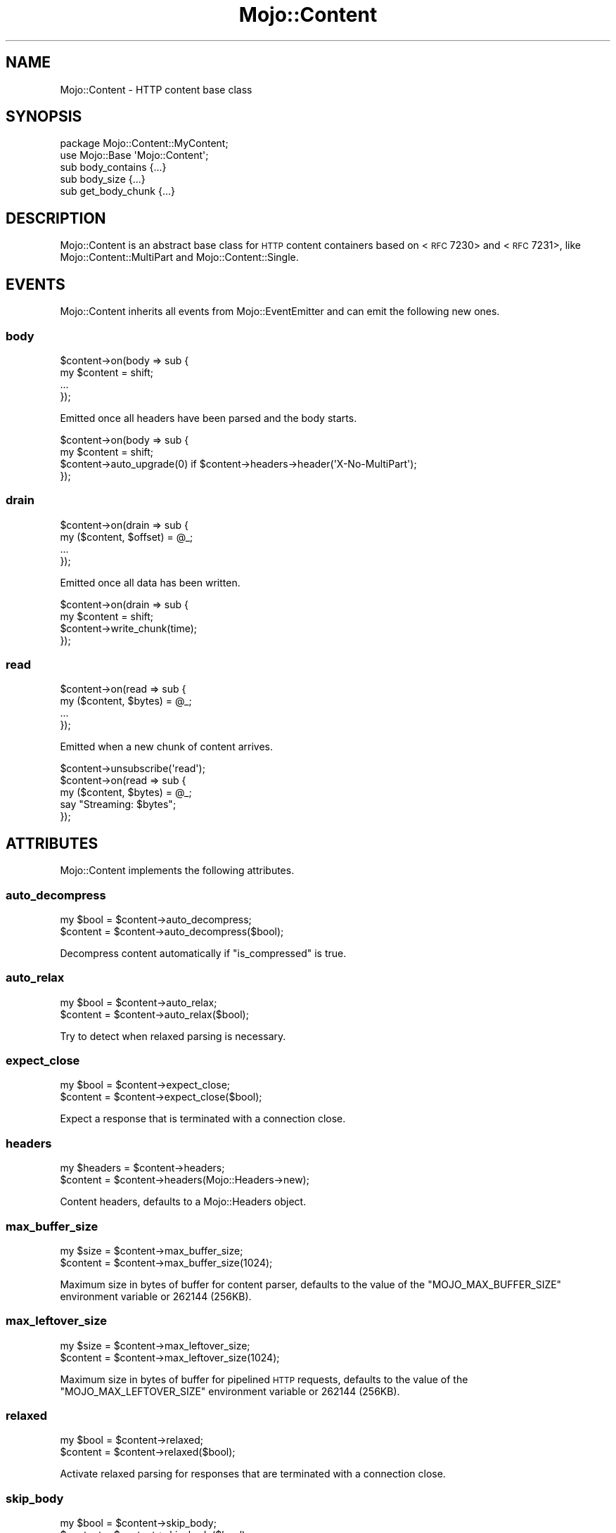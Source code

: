 .\" Automatically generated by Pod::Man 2.22 (Pod::Simple 3.13)
.\"
.\" Standard preamble:
.\" ========================================================================
.de Sp \" Vertical space (when we can't use .PP)
.if t .sp .5v
.if n .sp
..
.de Vb \" Begin verbatim text
.ft CW
.nf
.ne \\$1
..
.de Ve \" End verbatim text
.ft R
.fi
..
.\" Set up some character translations and predefined strings.  \*(-- will
.\" give an unbreakable dash, \*(PI will give pi, \*(L" will give a left
.\" double quote, and \*(R" will give a right double quote.  \*(C+ will
.\" give a nicer C++.  Capital omega is used to do unbreakable dashes and
.\" therefore won't be available.  \*(C` and \*(C' expand to `' in nroff,
.\" nothing in troff, for use with C<>.
.tr \(*W-
.ds C+ C\v'-.1v'\h'-1p'\s-2+\h'-1p'+\s0\v'.1v'\h'-1p'
.ie n \{\
.    ds -- \(*W-
.    ds PI pi
.    if (\n(.H=4u)&(1m=24u) .ds -- \(*W\h'-12u'\(*W\h'-12u'-\" diablo 10 pitch
.    if (\n(.H=4u)&(1m=20u) .ds -- \(*W\h'-12u'\(*W\h'-8u'-\"  diablo 12 pitch
.    ds L" ""
.    ds R" ""
.    ds C` ""
.    ds C' ""
'br\}
.el\{\
.    ds -- \|\(em\|
.    ds PI \(*p
.    ds L" ``
.    ds R" ''
'br\}
.\"
.\" Escape single quotes in literal strings from groff's Unicode transform.
.ie \n(.g .ds Aq \(aq
.el       .ds Aq '
.\"
.\" If the F register is turned on, we'll generate index entries on stderr for
.\" titles (.TH), headers (.SH), subsections (.SS), items (.Ip), and index
.\" entries marked with X<> in POD.  Of course, you'll have to process the
.\" output yourself in some meaningful fashion.
.ie \nF \{\
.    de IX
.    tm Index:\\$1\t\\n%\t"\\$2"
..
.    nr % 0
.    rr F
.\}
.el \{\
.    de IX
..
.\}
.\"
.\" Accent mark definitions (@(#)ms.acc 1.5 88/02/08 SMI; from UCB 4.2).
.\" Fear.  Run.  Save yourself.  No user-serviceable parts.
.    \" fudge factors for nroff and troff
.if n \{\
.    ds #H 0
.    ds #V .8m
.    ds #F .3m
.    ds #[ \f1
.    ds #] \fP
.\}
.if t \{\
.    ds #H ((1u-(\\\\n(.fu%2u))*.13m)
.    ds #V .6m
.    ds #F 0
.    ds #[ \&
.    ds #] \&
.\}
.    \" simple accents for nroff and troff
.if n \{\
.    ds ' \&
.    ds ` \&
.    ds ^ \&
.    ds , \&
.    ds ~ ~
.    ds /
.\}
.if t \{\
.    ds ' \\k:\h'-(\\n(.wu*8/10-\*(#H)'\'\h"|\\n:u"
.    ds ` \\k:\h'-(\\n(.wu*8/10-\*(#H)'\`\h'|\\n:u'
.    ds ^ \\k:\h'-(\\n(.wu*10/11-\*(#H)'^\h'|\\n:u'
.    ds , \\k:\h'-(\\n(.wu*8/10)',\h'|\\n:u'
.    ds ~ \\k:\h'-(\\n(.wu-\*(#H-.1m)'~\h'|\\n:u'
.    ds / \\k:\h'-(\\n(.wu*8/10-\*(#H)'\z\(sl\h'|\\n:u'
.\}
.    \" troff and (daisy-wheel) nroff accents
.ds : \\k:\h'-(\\n(.wu*8/10-\*(#H+.1m+\*(#F)'\v'-\*(#V'\z.\h'.2m+\*(#F'.\h'|\\n:u'\v'\*(#V'
.ds 8 \h'\*(#H'\(*b\h'-\*(#H'
.ds o \\k:\h'-(\\n(.wu+\w'\(de'u-\*(#H)/2u'\v'-.3n'\*(#[\z\(de\v'.3n'\h'|\\n:u'\*(#]
.ds d- \h'\*(#H'\(pd\h'-\w'~'u'\v'-.25m'\f2\(hy\fP\v'.25m'\h'-\*(#H'
.ds D- D\\k:\h'-\w'D'u'\v'-.11m'\z\(hy\v'.11m'\h'|\\n:u'
.ds th \*(#[\v'.3m'\s+1I\s-1\v'-.3m'\h'-(\w'I'u*2/3)'\s-1o\s+1\*(#]
.ds Th \*(#[\s+2I\s-2\h'-\w'I'u*3/5'\v'-.3m'o\v'.3m'\*(#]
.ds ae a\h'-(\w'a'u*4/10)'e
.ds Ae A\h'-(\w'A'u*4/10)'E
.    \" corrections for vroff
.if v .ds ~ \\k:\h'-(\\n(.wu*9/10-\*(#H)'\s-2\u~\d\s+2\h'|\\n:u'
.if v .ds ^ \\k:\h'-(\\n(.wu*10/11-\*(#H)'\v'-.4m'^\v'.4m'\h'|\\n:u'
.    \" for low resolution devices (crt and lpr)
.if \n(.H>23 .if \n(.V>19 \
\{\
.    ds : e
.    ds 8 ss
.    ds o a
.    ds d- d\h'-1'\(ga
.    ds D- D\h'-1'\(hy
.    ds th \o'bp'
.    ds Th \o'LP'
.    ds ae ae
.    ds Ae AE
.\}
.rm #[ #] #H #V #F C
.\" ========================================================================
.\"
.IX Title "Mojo::Content 3"
.TH Mojo::Content 3 "2015-06-10" "perl v5.10.1" "User Contributed Perl Documentation"
.\" For nroff, turn off justification.  Always turn off hyphenation; it makes
.\" way too many mistakes in technical documents.
.if n .ad l
.nh
.SH "NAME"
Mojo::Content \- HTTP content base class
.SH "SYNOPSIS"
.IX Header "SYNOPSIS"
.Vb 2
\&  package Mojo::Content::MyContent;
\&  use Mojo::Base \*(AqMojo::Content\*(Aq;
\&
\&  sub body_contains  {...}
\&  sub body_size      {...}
\&  sub get_body_chunk {...}
.Ve
.SH "DESCRIPTION"
.IX Header "DESCRIPTION"
Mojo::Content is an abstract base class for \s-1HTTP\s0 content containers based on
<\s-1RFC\s0 7230> and
<\s-1RFC\s0 7231>, like
Mojo::Content::MultiPart and Mojo::Content::Single.
.SH "EVENTS"
.IX Header "EVENTS"
Mojo::Content inherits all events from Mojo::EventEmitter and can emit
the following new ones.
.SS "body"
.IX Subsection "body"
.Vb 4
\&  $content\->on(body => sub {
\&    my $content = shift;
\&    ...
\&  });
.Ve
.PP
Emitted once all headers have been parsed and the body starts.
.PP
.Vb 4
\&  $content\->on(body => sub {
\&    my $content = shift;
\&    $content\->auto_upgrade(0) if $content\->headers\->header(\*(AqX\-No\-MultiPart\*(Aq);
\&  });
.Ve
.SS "drain"
.IX Subsection "drain"
.Vb 4
\&  $content\->on(drain => sub {
\&    my ($content, $offset) = @_;
\&    ...
\&  });
.Ve
.PP
Emitted once all data has been written.
.PP
.Vb 4
\&  $content\->on(drain => sub {
\&    my $content = shift;
\&    $content\->write_chunk(time);
\&  });
.Ve
.SS "read"
.IX Subsection "read"
.Vb 4
\&  $content\->on(read => sub {
\&    my ($content, $bytes) = @_;
\&    ...
\&  });
.Ve
.PP
Emitted when a new chunk of content arrives.
.PP
.Vb 5
\&  $content\->unsubscribe(\*(Aqread\*(Aq);
\&  $content\->on(read => sub {
\&    my ($content, $bytes) = @_;
\&    say "Streaming: $bytes";
\&  });
.Ve
.SH "ATTRIBUTES"
.IX Header "ATTRIBUTES"
Mojo::Content implements the following attributes.
.SS "auto_decompress"
.IX Subsection "auto_decompress"
.Vb 2
\&  my $bool = $content\->auto_decompress;
\&  $content = $content\->auto_decompress($bool);
.Ve
.PP
Decompress content automatically if \*(L"is_compressed\*(R" is true.
.SS "auto_relax"
.IX Subsection "auto_relax"
.Vb 2
\&  my $bool = $content\->auto_relax;
\&  $content = $content\->auto_relax($bool);
.Ve
.PP
Try to detect when relaxed parsing is necessary.
.SS "expect_close"
.IX Subsection "expect_close"
.Vb 2
\&  my $bool = $content\->expect_close;
\&  $content = $content\->expect_close($bool);
.Ve
.PP
Expect a response that is terminated with a connection close.
.SS "headers"
.IX Subsection "headers"
.Vb 2
\&  my $headers = $content\->headers;
\&  $content    = $content\->headers(Mojo::Headers\->new);
.Ve
.PP
Content headers, defaults to a Mojo::Headers object.
.SS "max_buffer_size"
.IX Subsection "max_buffer_size"
.Vb 2
\&  my $size = $content\->max_buffer_size;
\&  $content = $content\->max_buffer_size(1024);
.Ve
.PP
Maximum size in bytes of buffer for content parser, defaults to the value of
the \f(CW\*(C`MOJO_MAX_BUFFER_SIZE\*(C'\fR environment variable or \f(CW262144\fR (256KB).
.SS "max_leftover_size"
.IX Subsection "max_leftover_size"
.Vb 2
\&  my $size = $content\->max_leftover_size;
\&  $content = $content\->max_leftover_size(1024);
.Ve
.PP
Maximum size in bytes of buffer for pipelined \s-1HTTP\s0 requests, defaults to the
value of the \f(CW\*(C`MOJO_MAX_LEFTOVER_SIZE\*(C'\fR environment variable or \f(CW262144\fR
(256KB).
.SS "relaxed"
.IX Subsection "relaxed"
.Vb 2
\&  my $bool = $content\->relaxed;
\&  $content = $content\->relaxed($bool);
.Ve
.PP
Activate relaxed parsing for responses that are terminated with a connection
close.
.SS "skip_body"
.IX Subsection "skip_body"
.Vb 2
\&  my $bool = $content\->skip_body;
\&  $content = $content\->skip_body($bool);
.Ve
.PP
Skip body parsing and finish after headers.
.SH "METHODS"
.IX Header "METHODS"
Mojo::Content inherits all methods from Mojo::EventEmitter and implements
the following new ones.
.SS "body_contains"
.IX Subsection "body_contains"
.Vb 1
\&  my $bool = $content\->body_contains(\*(Aqfoo bar baz\*(Aq);
.Ve
.PP
Check if content contains a specific string. Meant to be overloaded in a
subclass.
.SS "body_size"
.IX Subsection "body_size"
.Vb 1
\&  my $size = $content\->body_size;
.Ve
.PP
Content size in bytes. Meant to be overloaded in a subclass.
.SS "boundary"
.IX Subsection "boundary"
.Vb 1
\&  my $boundary = $content\->boundary;
.Ve
.PP
Extract multipart boundary from \f(CW\*(C`Content\-Type\*(C'\fR header.
.SS "charset"
.IX Subsection "charset"
.Vb 1
\&  my $charset = $content\->charset;
.Ve
.PP
Extract charset from \f(CW\*(C`Content\-Type\*(C'\fR header.
.SS "clone"
.IX Subsection "clone"
.Vb 1
\&  my $clone = $content\->clone;
.Ve
.PP
Clone content if possible, otherwise return \f(CW\*(C`undef\*(C'\fR.
.SS "generate_body_chunk"
.IX Subsection "generate_body_chunk"
.Vb 1
\&  my $bytes = $content\->generate_body_chunk(0);
.Ve
.PP
Generate dynamic content.
.SS "get_body_chunk"
.IX Subsection "get_body_chunk"
.Vb 1
\&  my $bytes = $content\->get_body_chunk(0);
.Ve
.PP
Get a chunk of content starting from a specific position. Meant to be
overloaded in a subclass.
.SS "get_header_chunk"
.IX Subsection "get_header_chunk"
.Vb 1
\&  my $bytes = $content\->get_header_chunk(13);
.Ve
.PP
Get a chunk of the headers starting from a specific position. Note that this
method finalizes the content.
.SS "header_size"
.IX Subsection "header_size"
.Vb 1
\&  my $size = $content\->header_size;
.Ve
.PP
Size of headers in bytes. Note that this method finalizes the content.
.SS "headers_contain"
.IX Subsection "headers_contain"
.Vb 1
\&  my $bool = $content\->headers_contain(\*(Aqfoo bar baz\*(Aq);
.Ve
.PP
Check if headers contain a specific string. Note that this method finalizes the
content.
.SS "is_chunked"
.IX Subsection "is_chunked"
.Vb 1
\&  my $bool = $content\->is_chunked;
.Ve
.PP
Check if content is chunked.
.SS "is_compressed"
.IX Subsection "is_compressed"
.Vb 1
\&  my $bool = $content\->is_compressed;
.Ve
.PP
Check if content is gzip compressed.
.SS "is_dynamic"
.IX Subsection "is_dynamic"
.Vb 1
\&  my $bool = $content\->is_dynamic;
.Ve
.PP
Check if content will be dynamically generated, which prevents \*(L"clone\*(R" from
working.
.SS "is_finished"
.IX Subsection "is_finished"
.Vb 1
\&  my $bool = $content\->is_finished;
.Ve
.PP
Check if parser is finished.
.SS "is_limit_exceeded"
.IX Subsection "is_limit_exceeded"
.Vb 1
\&  my $bool = $content\->is_limit_exceeded;
.Ve
.PP
Check if buffer has exceeded \*(L"max_buffer_size\*(R".
.SS "is_multipart"
.IX Subsection "is_multipart"
.Vb 1
\&  my $false = $content\->is_multipart;
.Ve
.PP
False, this is not a Mojo::Content::MultiPart object.
.SS "is_parsing_body"
.IX Subsection "is_parsing_body"
.Vb 1
\&  my $bool = $content\->is_parsing_body;
.Ve
.PP
Check if body parsing started yet.
.SS "leftovers"
.IX Subsection "leftovers"
.Vb 1
\&  my $bytes = $content\->leftovers;
.Ve
.PP
Get leftover data from content parser.
.SS "parse"
.IX Subsection "parse"
.Vb 2
\&  $content
\&    = $content\->parse("Content\-Length: 12\ex0d\ex0a\ex0d\ex0aHello World!");
.Ve
.PP
Parse content chunk.
.SS "parse_body"
.IX Subsection "parse_body"
.Vb 1
\&  $content = $content\->parse_body(\*(AqHi!\*(Aq);
.Ve
.PP
Parse body chunk and skip headers.
.SS "progress"
.IX Subsection "progress"
.Vb 1
\&  my $size = $content\->progress;
.Ve
.PP
Size of content already received from message in bytes.
.SS "write"
.IX Subsection "write"
.Vb 4
\&  $content = $content\->write;
\&  $content = $content\->write(\*(Aq\*(Aq);
\&  $content = $content\->write($bytes);
\&  $content = $content\->write($bytes => sub {...});
.Ve
.PP
Write dynamic content non-blocking, the optional drain callback will be invoked
once all data has been written. Calling this method without a chunk of data
will finalize the \*(L"headers\*(R" and allow for dynamic content to be written
later. You can write an empty chunk of data at any time to end the stream.
.PP
.Vb 8
\&  # Make sure previous chunk of data has been written before continuing
\&  $content\->write(\*(AqHe\*(Aq => sub {
\&    my $content = shift;
\&    $content\->write(\*(Aqllo!\*(Aq => sub {
\&      my $content = shift;
\&      $content\->write(\*(Aq\*(Aq);
\&    });
\&  });
.Ve
.SS "write_chunk"
.IX Subsection "write_chunk"
.Vb 4
\&  $content = $content\->write_chunk;
\&  $content = $content\->write_chunk(\*(Aq\*(Aq);
\&  $content = $content\->write_chunk($bytes);
\&  $content = $content\->write_chunk($bytes => sub {...});
.Ve
.PP
Write dynamic content non-blocking with \f(CW\*(C`chunked\*(C'\fR transfer encoding, the
optional drain callback will be invoked once all data has been written. Calling
this method without a chunk of data will finalize the \*(L"headers\*(R" and allow
for dynamic content to be written later. You can write an empty chunk of data
at any time to end the stream.
.PP
.Vb 8
\&  # Make sure previous chunk of data has been written before continuing
\&  $content\->write_chunk(\*(AqHe\*(Aq => sub {
\&    my $content = shift;
\&    $content\->write_chunk(\*(Aqllo!\*(Aq => sub {
\&      my $content = shift;
\&      $content\->write_chunk(\*(Aq\*(Aq);
\&    });
\&  });
.Ve
.SH "SEE ALSO"
.IX Header "SEE ALSO"
Mojolicious, Mojolicious::Guides, <http://mojolicio.us>.

